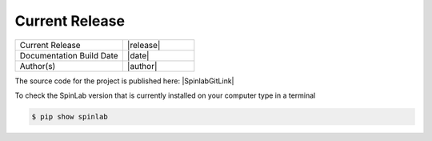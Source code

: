 ===============
Current Release
===============

.. list-table::
   :widths: 60 40

   * - Current Release
     - |release|
   * - Documentation Build Date
     - |date|
   * - Author(s)
     - |author|

The source code for the project is published here: |SpinlabGitLink|

To check the SpinLab version that is currently installed on your computer type in a terminal

.. code-block:: bash

    $ pip show spinlab